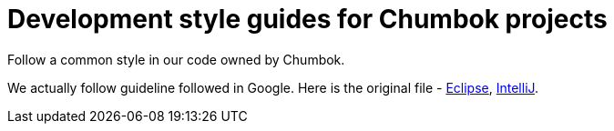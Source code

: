 # Development style guides for Chumbok projects

Follow a common style in our code owned by Chumbok.

We actually follow guideline followed in Google. Here is the original file - https://github.com/google/styleguide/blob/gh-pages/eclipse-java-google-style.xml[Eclipse], https://github.com/google/styleguide/blob/gh-pages/intellij-java-google-style.xml[IntelliJ].

